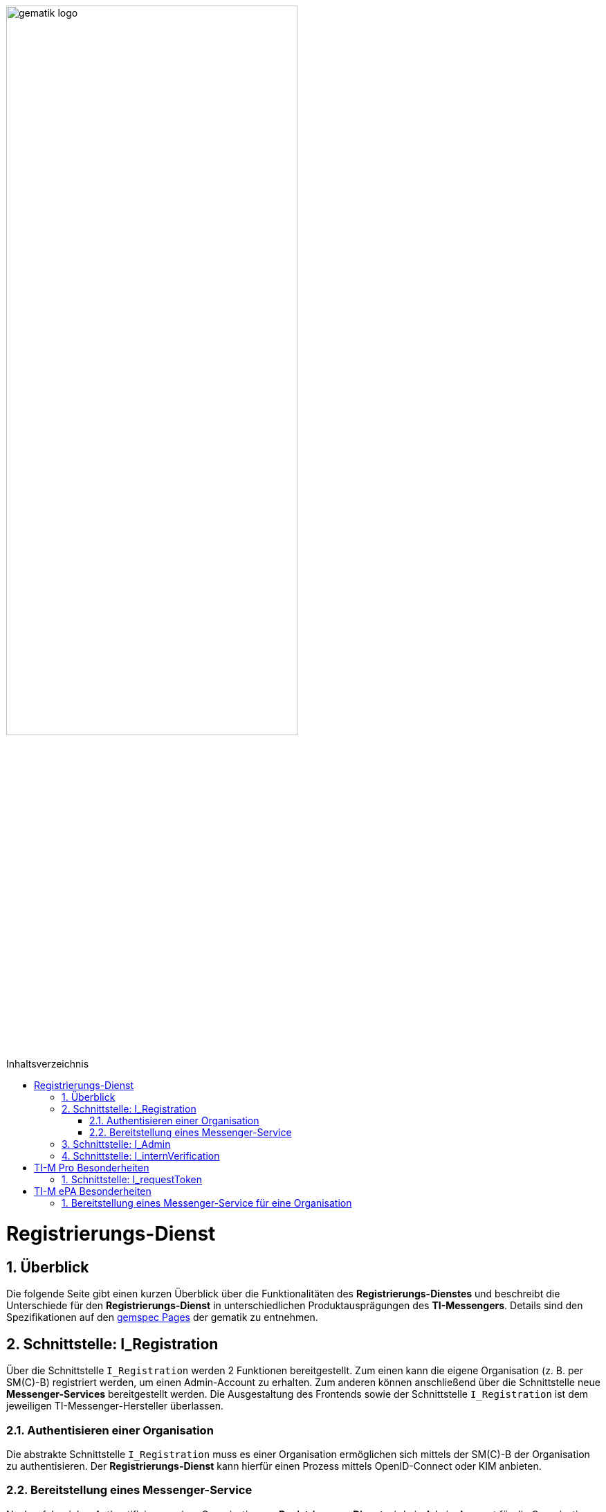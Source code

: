 ifdef::env-github[]
:tip-caption: :bulb:
:note-caption: :information_source:
:important-caption: :heavy_exclamation_mark:
:caution-caption: :fire:
:warning-caption: :warning:
endif::[]

:imagesdir: ../../images
:toc: macro
:toclevels: 5
:toc-title: Inhaltsverzeichnis
:numbered:

image:meta/gematik_logo.svg[width=70%]

toc::[]

= Registrierungs-Dienst
== Überblick
Die folgende Seite gibt einen kurzen Überblick über die Funktionalitäten des *Registrierungs-Dienstes* und beschreibt die Unterschiede für den *Registrierungs-Dienst* in unterschiedlichen Produktausprägungen des *TI-Messengers*. Details sind den Spezifikationen auf den link:https://gemspec.gematik.de/[gemspec Pages] der gematik zu entnehmen.  

== Schnittstelle: I_Registration
Über die Schnittstelle `I_Registration` werden 2 Funktionen bereitgestellt. Zum einen kann die eigene Organisation (z. B. per SM\(C)-B) registriert werden, um einen Admin-Account zu erhalten. Zum anderen können anschließend über die Schnittstelle neue *Messenger-Services* bereitgestellt werden. Die Ausgestaltung des Frontends sowie der Schnittstelle `I_Registration` ist dem jeweiligen TI-Messenger-Hersteller überlassen. 

=== Authentisieren einer Organisation
Die abstrakte Schnittstelle `I_Registration` muss es einer Organisation ermöglichen sich mittels der SM\(C)-B der Organisation zu authentisieren. Der *Registrierungs-Dienst* kann hierfür einen Prozess mittels OpenID-Connect oder KIM anbieten. 

=== Bereitstellung eines Messenger-Service
Nach erfolgreicher Authentifizierung einer Organisation am *Registrierungs-Dienst* wird ein Admin-Account für die Organisation auf dem Registrierungs-Dienst angelegt. Unter Verwendung des bereitgestellten Admin-Kontos können *Messenger-Services* für die Organisation erstellt werden. Um einen neuen *Messenger-Service* zu erstellen, muss ein *Registrierungs-Dienst*:

. sich gegenüber dem Endpunkt `/tim-provider-services` gemäß https://github.com/gematik/api-vzd/blob/gemILF_VZD_FHIR_Directory/1.2.2/docs/FHIR_VZD_HOWTO_Authenticate.adoc#authenticate-for-the-provider-api[Authentisierung für die Anbieter-API] authentisieren und
. die neue Domäne zur Föderationsliste https://github.com/gematik/api-vzd/blob/gemILF_VZD_FHIR_Directory/1.2.2/docs/FHIR_VZD_HOWTO_Provider.adoc#add-own-domain[hinzufügen].

TIP: 
Wenn für die Auflösung der Matrix Domains Redirects verwendet werden, dann müssen verwendeten Redirects ebenfalls in der Föderationsliste hinterlegt werden. Sonst kann der Zugriff auf den */getInfo* Endpunkt durch das *VZD-FHIR-Directory* nicht gewährleistet werden. (Die Firewall des *VZD-FHIR-Directorys* blockiert sonst den Zugriff auf die Redirect Domains, wenn diese nicht in der "Allowlist" werden. Das hinterlegen für die Firewall erfolgt automatisch, wenn die Redirects in der Föderationsliste hinterlegt werden)

== Schnittstelle: I_Admin
Über die Schnittstelle `I_Admin` stellt der *Registrierungs-Dienst* dem Akteur in der Rolle *Org-Admin* Funktionen zur Verwaltung der eigenen *Messenger-Services* zur Verfügung.

== Schnittstelle: I_internVerification
Über die Schnittstelle `I_internVerification` stellt der *Registrierungs-Dienst* den angeschlossenen *Messenger-Proxies* Funktionen bereit um Verwaltungsaufgaben an der Schnittstelle `I_VZD_TIM_Provider_Services` des *VZD-FHIR-Directory* durchzuführen.

= TI-M Pro Besonderheiten
Dieser Abschnitt beschreibt die besonderen Eigenschaften die für einen *TI-M Pro Registrierungs-Dienst* gelten.

== Schnittstelle: I_requestToken
Über die Schnittstelle `I_requestToken` stellt der *Registrierungs-Dienst* `RegService-OpenID-Token` aus. Das Token wird für die Authentifizierung am *FHIR-Proxy* des *VZD-FHIR-Directory* benötigt, damit ein Akteur in der Rolle *Org-Admin* Organisationseinträge ändern kann. Das Token muss signiert werden, damit das *VZD-FHIR-Directory* dem Aussteller vertraut. Hierzu ist ein Zertifikat über einen *TI-ITSM Service Request* zu link:Fachdienst.adoc#213-erstellung-des-signaturzertifikates-f%C3%BCr-den-anbeiter[beantragen], welches im Anschluss für die Signatur genutzt werden kann. Weitere Details z.B. zum Aufbau und Inhalt des Tokens sind in link:https://github.com/gematik/api-vzd/blob/gemILF_VZD_FHIR_Directory/1.2.2/docs/FHIR_VZD_HOWTO_Authenticate.adoc#authenticate-with-an-regservice-openid-token[Authentisierung RegService-OpenID-Token] beschrieben.

TIP: *VZD-FHIR-Directory* Endpunkte für den Austausch von `RegService-OpenID-Token` gegen ein `owner-accesstoken`: +
- TU: https://fhir-directory-test.vzd.ti-dienste.de/owner-authenticate +
- RU: https://fhir-directory-ref.vzd.ti-dienste.de/owner-authenticate +
- PU: https://fhir-directory.vzd.ti-dienste.de/owner-authenticate 


= TI-M ePA Besonderheiten

== Bereitstellung eines Messenger-Service für eine Organisation
Der *Registrierungs-Dienst* des *TI-M ePA Fachdienstes* darf nur Usern in der Rolle *Org-Admin* einen *Messenger-Service* bereitstellen, die sich mit einer SM\(C)-B für Kostenträger(professionOID 1.2.276.0.76.4.59) authentisiert haben. 

